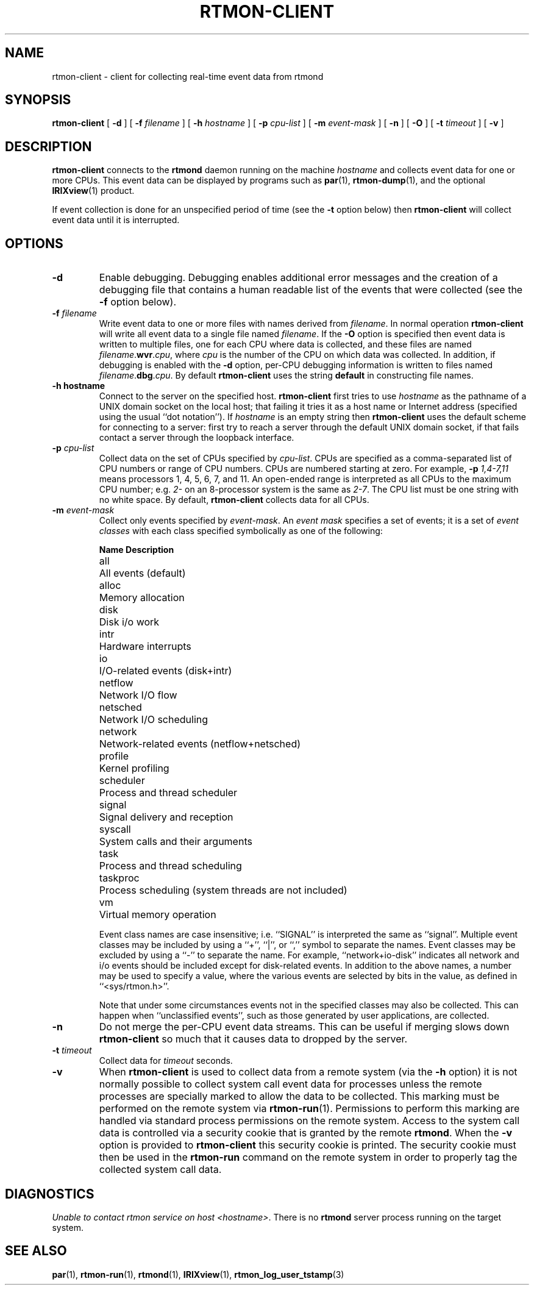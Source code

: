 '\"macro stdmacro
.if n .pH man1.rtmon-client @(#)rtmon-client 30.3 of 2/1/86
.TH RTMON-CLIENT 1
.SH NAME
rtmon-client  \- client for collecting real-time event data from rtmond
.SH SYNOPSIS
.B rtmon-client
[
.B \-d
] [
.BI \-f " filename"
] [
.BI \-h " hostname"
] [
.BI \-p " cpu-list"
] [
.BI \-m " event-mask"
] [
.B \-n
] [
.B \-O
] [
.BI \-t " timeout"
] [
.B \-v
]
.SH DESCRIPTION
.IX  "network file system"  "rtmond-client"  ""
.B rtmon-client
connects to the
.B rtmond
daemon running on the
machine
.I hostname
and collects event data for one or more CPUs.
This event data can be displayed by programs such as
.BR par (1),
.BR rtmon-dump (1),
and the optional
.BR IRIXview (1)
product.
.PP
If event collection is done for an unspecified period of time
(see the
.B \-t
option below) then
.B rtmon-client
will collect event data until it is interrupted.
.SH OPTIONS
.TP
.B \-d
Enable debugging.
Debugging enables additional error messages and the creation of
a debugging file that contains
a human readable list of the events that were collected (see the 
.B \-f
option below).
.TP
.BI \-f " filename"
Write event data to one or more files with names derived from
.IR filename .
In normal operation
.B rtmon-client
will write all event data to a single file named
.IR filename .
If the
.B \-O
option is specified then event data is written to multiple files,
one for each CPU where data is collected, and these files are named
\fIfilename\fP.\fBwvr\fP.\fIcpu\fP, where
.I cpu
is the number of the CPU on which data was collected.
In addition, if debugging is enabled with the
.B \-d
option, per-CPU debugging information is written to files named
\fIfilename\fP.\fBdbg\fP.\fIcpu\fP.
By default
.B rtmon-client
uses the string
.B default
in constructing file names.
.TP
.B \-h " hostname"
Connect to the server on the specified host.
.B rtmon-client
first tries to use
.I hostname
as the pathname of a UNIX domain socket on the local host; that
failing it tries it as a host name or Internet address (specified
using the usual ``dot notation'').
If
.I hostname
is an empty string then
.B rtmon-client
uses the default scheme for connecting to a server: first try to
reach a server through the default UNIX domain socket, if that fails
contact a server through the loopback interface.
.TP
.BI \-p " cpu-list"
Collect data on the set of CPUs specified by
.IR cpu-list .
CPUs are specified as a comma-separated list of CPU numbers or
range of CPU numbers.
CPUs are numbered starting at zero.
For example, 
.BI \-p " 1,4-7,11"
means processors 1, 4, 5, 6, 7, and 11.
An open-ended range
is interpreted as all CPUs to the maximum CPU number; e.g.
.IR 2-
on an 8-processor system is the same as
.IR 2-7 .
The CPU list must be one string with no white space.
By default,
.B rtmon-client
collects data for all CPUs.
.TP
.BI \-m " event-mask"
Collect only events specified by
.IR event-mask .
An
.I "event mask"
specifies a set of events; it is a set of
.I "event classes"
with each class specified symbolically as one of the following:
.nf
.sp
.ta \w'framesched  'u
\fBName	Description\fP
all	All events (default)
alloc	Memory allocation 
.\"debug	...
disk	Disk i/o work
.\"framesched	...
intr	Hardware interrupts
io	I/O-related events (disk+intr)
netflow	Network I/O flow
netsched	Network I/O scheduling
network	Network-related events (netflow+netsched)
profile	Kernel profiling
scheduler	Process and thread scheduler
signal	Signal delivery and reception
syscall	System calls and their arguments
task	Process and thread scheduling
taskproc	Process scheduling (system threads are not included)
vm	Virtual memory operation
.sp
.fi
Event class names are case insensitive; i.e. ``SIGNAL'' is interpreted
the same as ``signal''.
Multiple event classes may be included by using a ``+'', ``|'', or ``,''
symbol to separate the names.
Event classes may be excluded by using a ``-'' to separate the name.
For example, ``network+io-disk'' indicates all network and i/o events
should be included except for disk-related events.
In addition to the above names, a number may be used
to specify a value, where the various events are selected
by bits in the value, as defined in ``<sys/rtmon.h>''.
.IP
Note that under some circumstances events not in the specified
classes may also be collected.
This can happen when ``unclassified events'', such as those generated
by user applications, are collected.
.TP
.B \-n
Do not merge the per-CPU event data streams.
This can be useful if merging slows down 
.B rtmon-client
so much that it causes data to dropped by the server.
.TP
.BI \-t " timeout"
Collect data for
.I timeout
seconds.
.TP
.B \-v
When
.B rtmon-client
is used to collect data from a remote system (via the
.B \-h
option) it is not normally possible to collect system call event data for
processes unless the remote processes are specially marked to allow the data
to be collected.  This marking must be performed on the remote system via
.BR rtmon-run (1).
Permissions to perform this marking are handled via standard process
permissions on the remote system.  Access to the system call data is
controlled via a security cookie that is granted by the remote
.BR rtmond .
When the
.B -v
option is provided to
.B rtmon-client
this security cookie is printed.  The security cookie must then be used
in the
.B rtmon-run
command on the remote system in order to properly tag the collected system
call data.
.SH DIAGNOSTICS
.IR "Unable to contact rtmon service on host <hostname>" .
There is no
.B rtmond
server process running on the target system.
.SH "SEE ALSO"
.BR par (1),
.BR rtmon-run (1),
.BR rtmond (1),
.BR IRIXview (1),
.BR rtmon_log_user_tstamp (3)
